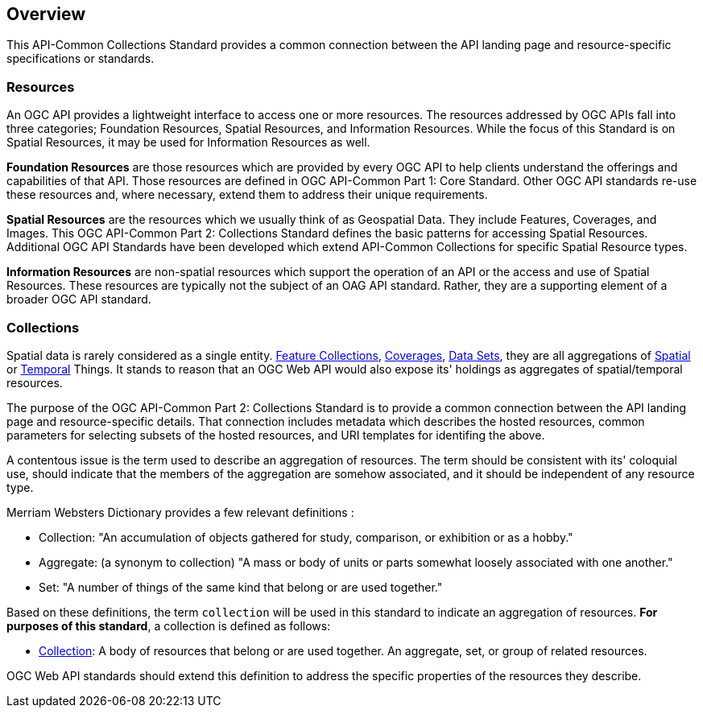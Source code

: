 [[overview]]
== Overview

This API-Common Collections Standard provides a common connection between the API landing page and resource-specific specifications or standards.

[[resources-introduction]]
=== Resources

An OGC API provides a lightweight interface to access one or more resources. The resources addressed by OGC APIs fall into three categories; Foundation Resources, Spatial Resources, and Information Resources. While the focus of this Standard is on Spatial Resources, it may be used for Information Resources as well.

[[foundation-resources-introduction]]
*Foundation Resources* are those resources which are provided by every OGC API to help clients understand the offerings and capabilities of that API. Those resources are defined in OGC API-Common Part 1: Core Standard. Other OGC API standards re-use these resources and, where necessary, extend them to address their unique requirements.

[[spatial-resources-introduction]]
*Spatial Resources* are the resources which we usually think of as Geospatial Data. They include Features, Coverages, and Images. This OGC API-Common Part 2: Collections Standard defines the basic patterns for accessing Spatial Resources. Additional OGC API Standards have been developed which extend API-Common Collections for specific Spatial Resource types.

[[information-resources-introduction]]
*Information Resources* are non-spatial resources which support the operation of an API or the access and use of Spatial Resources. These resources are typically not the subject of an OAG API standard. Rather, they are a supporting element of a broader OGC API standard. 

[[collections-introduction]]
=== Collections

Spatial data is rarely considered as a single entity. <<feature-collection-definition,Feature Collections>>, <<coverage-definition,Coverages>>, <<dataset-definition,Data Sets>>, they are all aggregations of <<spatial-thing-definition,Spatial>> or <<temporal-thing-definition,Temporal>> Things. It stands to reason that an OGC Web API would also expose its' holdings as aggregates of spatial/temporal resources. 

The purpose of the OGC API-Common Part 2: Collections Standard is to provide a common connection between the API landing page and resource-specific details. That connection includes metadata which describes the hosted resources, common parameters for selecting subsets of the hosted resources, and URI templates for identifing the above.

A contentous issue is the term used to describe an aggregation of resources. The term should be consistent with its' coloquial use, should indicate that the members of the aggregation are somehow associated, and it should be independent of any resource type.

Merriam Websters Dictionary provides a few relevant definitions :

* Collection: "An accumulation of objects gathered for study, comparison, or exhibition or as a hobby."  
* Aggregate: (a synonym to collection) "A mass or body of units or parts somewhat loosely associated with one another."
* Set: "A number of things of the same kind that belong or are used together."

Based on these definitions, the term `collection` will be used in this standard to indicate an aggregation of resources. **For purposes of this standard**, a collection is defined as follows:

* <<collection-definition,Collection>>: A body of resources that belong or are used together. An aggregate, set, or group of related resources.

OGC Web API standards should extend this definition to address the specific properties of the resources they describe.

